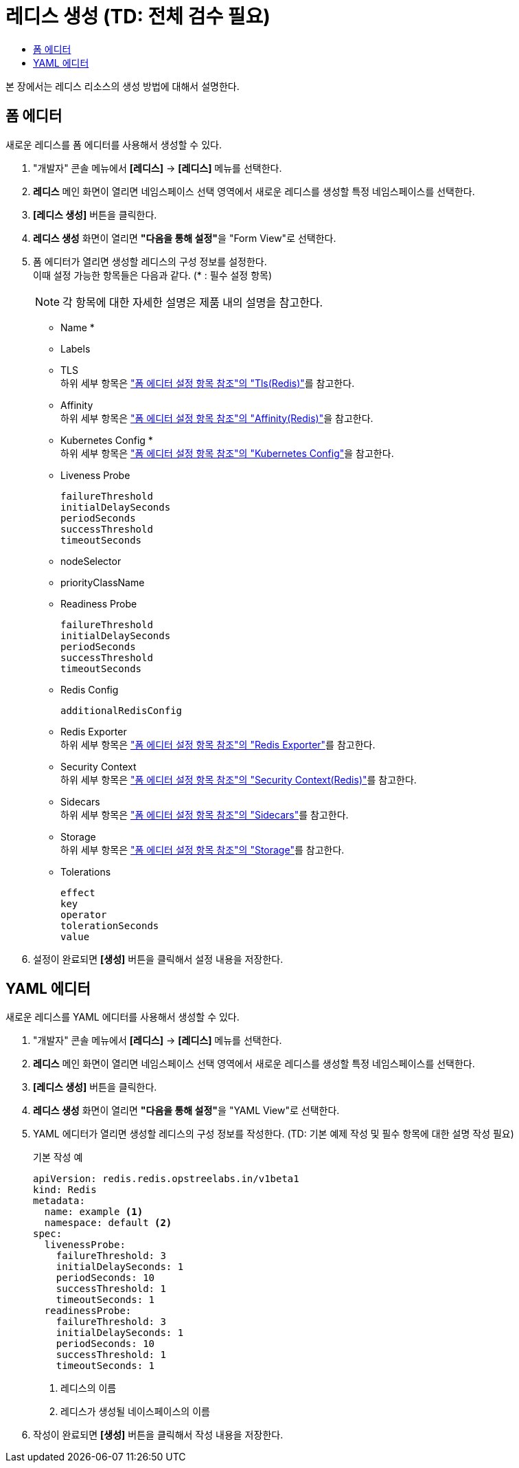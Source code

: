 = 레디스 생성 (TD: 전체 검수 필요)
:toc:
:toc-title:

본 장에서는 레디스 리소스의 생성 방법에 대해서 설명한다.

== 폼 에디터

새로운 레디스를 폼 에디터를 사용해서 생성할 수 있다.

. "개발자" 콘솔 메뉴에서 *[레디스]* -> *[레디스]* 메뉴를 선택한다.
. *레디스* 메인 화면이 열리면 네임스페이스 선택 영역에서 새로운 레디스를 생성할 특정 네임스페이스를 선택한다.
. *[레디스 생성]* 버튼을 클릭한다.
. *레디스 생성* 화면이 열리면 **"다음을 통해 설정"**을 "Form View"로 선택한다.
. 폼 에디터가 열리면 생성할 레디스의 구성 정보를 설정한다. +
이때 설정 가능한 항목들은 다음과 같다. (* : 필수 설정 항목)
+
NOTE: 각 항목에 대한 자세한 설명은 제품 내의 설명을 참고한다.

* Name *
* Labels
* TLS +
하위 세부 항목은 xref:../form-set-item.adoc#TlsRedis["폼 에디터 설정 항목 참조"의 "Tls(Redis)"]를 참고한다.
* Affinity +
하위 세부 항목은 xref:../form-set-item.adoc#AffinityRedis["폼 에디터 설정 항목 참조"의 "Affinity(Redis)"]을 참고한다.
* Kubernetes Config * +
하위 세부 항목은 xref:../form-set-item.adoc#KubernetesConfig["폼 에디터 설정 항목 참조"의 "Kubernetes Config"]을 참고한다.
* Liveness Probe
+
----
failureThreshold
initialDelaySeconds
periodSeconds
successThreshold
timeoutSeconds
----
* nodeSelector
* priorityClassName
* Readiness Probe
+
----
failureThreshold
initialDelaySeconds
periodSeconds
successThreshold
timeoutSeconds
----
* Redis Config
+
----
additionalRedisConfig
----
* Redis Exporter +
하위 세부 항목은 xref:../form-set-item.adoc#RedisExporter["폼 에디터 설정 항목 참조"의 "Redis Exporter"]를 참고한다.
* Security Context +
하위 세부 항목은 xref:../form-set-item.adoc#SecurityContextRedis["폼 에디터 설정 항목 참조"의 "Security Context(Redis)"]를 참고한다.
* Sidecars +
하위 세부 항목은 xref:../form-set-item.adoc#Sidecars["폼 에디터 설정 항목 참조"의 "Sidecars"]를 참고한다.
* Storage +
하위 세부 항목은 xref:../form-set-item.adoc#Storage["폼 에디터 설정 항목 참조"의 "Storage"]를 참고한다.
* Tolerations
+
----
effect
key
operator
tolerationSeconds
value
----

. 설정이 완료되면 *[생성]* 버튼을 클릭해서 설정 내용을 저장한다.

== YAML 에디터

새로운 레디스를 YAML 에디터를 사용해서 생성할 수 있다.

. "개발자" 콘솔 메뉴에서 *[레디스]* -> *[레디스]* 메뉴를 선택한다.
. *레디스* 메인 화면이 열리면 네임스페이스 선택 영역에서 새로운 레디스를 생성할 특정 네임스페이스를 선택한다.
. *[레디스 생성]* 버튼을 클릭한다.
. *레디스 생성* 화면이 열리면 **"다음을 통해 설정"**을 "YAML View"로 선택한다.
. YAML 에디터가 열리면 생성할 레디스의 구성 정보를 작성한다. (TD: 기본 예제 작성 및 필수 항목에 대한 설명 작성 필요)
+
.기본 작성 예
[source,yaml]
----
apiVersion: redis.redis.opstreelabs.in/v1beta1
kind: Redis
metadata:
  name: example <1>
  namespace: default <2>
spec:
  livenessProbe:
    failureThreshold: 3
    initialDelaySeconds: 1
    periodSeconds: 10
    successThreshold: 1
    timeoutSeconds: 1
  readinessProbe:
    failureThreshold: 3
    initialDelaySeconds: 1
    periodSeconds: 10
    successThreshold: 1
    timeoutSeconds: 1
----
+
<1> 레디스의 이름
<2> 레디스가 생성될 네이스페이스의 이름
. 작성이 완료되면 *[생성]* 버튼을 클릭해서 작성 내용을 저장한다.